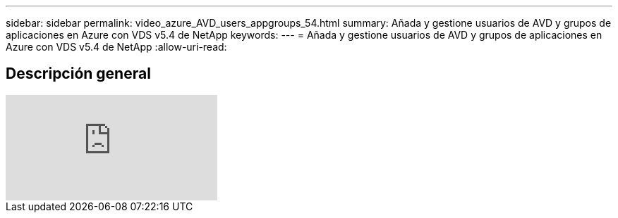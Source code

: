 ---
sidebar: sidebar 
permalink: video_azure_AVD_users_appgroups_54.html 
summary: Añada y gestione usuarios de AVD y grupos de aplicaciones en Azure con VDS v5.4 de NetApp 
keywords:  
---
= Añada y gestione usuarios de AVD y grupos de aplicaciones en Azure con VDS v5.4 de NetApp
:allow-uri-read: 




== Descripción general

video::RftG7v9n8hw[youtube]